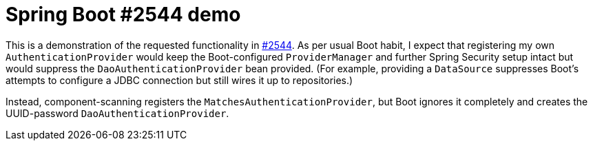 # Spring Boot #2544 demo

This is a demonstration of the requested functionality in
link:https://github.com/spring-projects/spring-boot/issues/2544[#2544]. As per usual Boot habit,
I expect that registering my own `AuthenticationProvider` would keep the Boot-configured
`ProviderManager` and further Spring Security setup intact but would suppress the
`DaoAuthenticationProvider` bean provided. (For example, providing a `DataSource` suppresses
Boot's attempts to configure a JDBC connection but still wires it up to repositories.)

Instead, component-scanning registers the `MatchesAuthenticationProvider`, but Boot ignores it
completely and creates the UUID-password `DaoAuthenticationProvider`.
